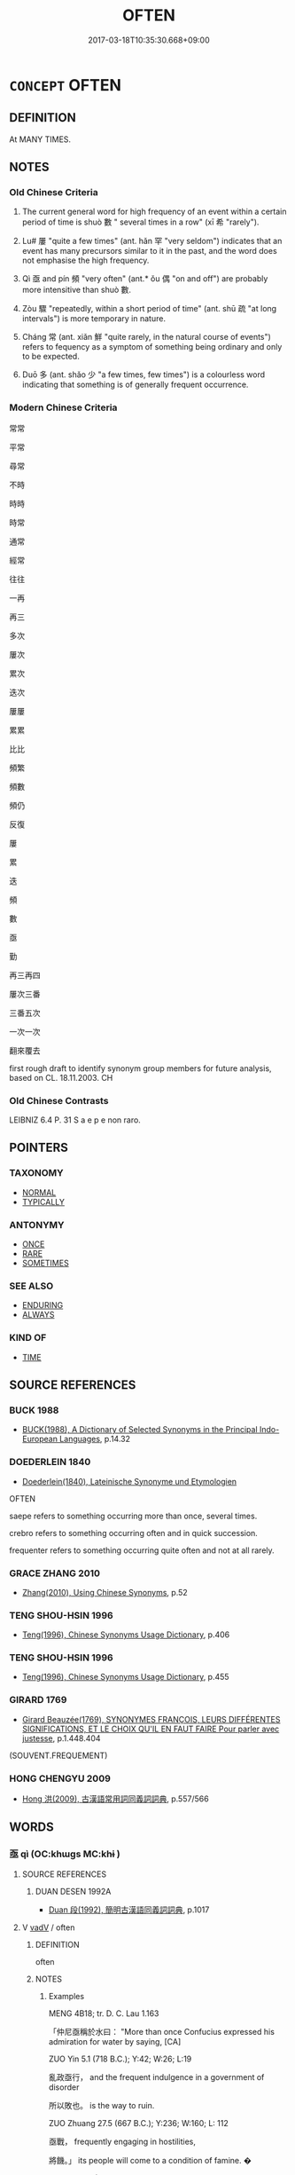 # -*- mode: mandoku-tls-view -*-
#+TITLE: OFTEN
#+DATE: 2017-03-18T10:35:30.668+09:00        
#+STARTUP: content
* =CONCEPT= OFTEN
:PROPERTIES:
:CUSTOM_ID: uuid-7f6b310e-3908-4735-9453-529445663919
:SYNONYM+:  FREQUENTLY
:SYNONYM+:  MANY TIMES
:SYNONYM+:  MANY A TIME
:SYNONYM+:  ON MANY/NUMEROUS OCCASIONS
:SYNONYM+:  A LOT
:SYNONYM+:  AS OFTEN AS NOT
:SYNONYM+:  REPEATEDLY
:SYNONYM+:  AGAIN AND AGAIN
:SYNONYM+:  TIME AND (TIME) AGAIN
:SYNONYM+:  ALL THE TIME
:SYNONYM+:  REGULARLY
:SYNONYM+:  ROUTINELY
:SYNONYM+:  USUALLY
:SYNONYM+:  HABITUALLY
:SYNONYM+:  COMMONLY
:SYNONYM+:  GENERALLY
:SYNONYM+:  IN MANY CASES/INSTANCES
:SYNONYM+:  ORDINARILY
:SYNONYM+:  OFTENTIMES
:SYNONYM+:  RECURRENTLY
:SYNONYM+:  INFORMAL LOTS
:TR_ZH: 屢次
:TR_OCH: 數(shuo4)
:END:
** DEFINITION

At MANY TIMES.

** NOTES

*** Old Chinese Criteria
1. The current general word for high frequency of an event within a certain period of time is shuò 數 " several times in a row" (xī 希 "rarely").

2. Lu# 屢 "quite a few times" (ant. hǎn 罕 "very seldom") indicates that an event has many precursors similar to it in the past, and the word does not emphasise the high frequency.

3. Qì 亟 and pín 頻 "very often" (ant.* ǒu 偶 "on and off") are probably more intensitive than shuò 數.

4. Zòu 驟 "repeatedly, within a short period of time" (ant. shū 疏 "at long intervals") is more temporary in nature.

5. Cháng 常 (ant. xiǎn 鮮 "quite rarely, in the natural course of events") refers to fequency as a symptom of something being ordinary and only to be expected.

6. Duō 多 (ant. shǎo 少 "a few times, few times") is a colourless word indicating that something is of generally frequent occurrence.

*** Modern Chinese Criteria
常常

平常

尋常

不時

時時

時常

通常

經常

往往

一再

再三

多次

屢次

累次

迭次

屢屢

累累

比比

頻繁

頻數

頻仍

反復

屢

累

迭

頻

數

亟

勤

再三再四

屢次三番

三番五次

一次一次

翻來覆去

first rough draft to identify synonym group members for future analysis, based on CL. 18.11.2003. CH

*** Old Chinese Contrasts
LEIBNIZ 6.4 P. 31 S a e p e non raro.

** POINTERS
*** TAXONOMY
 - [[tls:concept:NORMAL][NORMAL]]
 - [[tls:concept:TYPICALLY][TYPICALLY]]

*** ANTONYMY
 - [[tls:concept:ONCE][ONCE]]
 - [[tls:concept:RARE][RARE]]
 - [[tls:concept:SOMETIMES][SOMETIMES]]

*** SEE ALSO
 - [[tls:concept:ENDURING][ENDURING]]
 - [[tls:concept:ALWAYS][ALWAYS]]

*** KIND OF
 - [[tls:concept:TIME][TIME]]

** SOURCE REFERENCES
*** BUCK 1988
 - [[cite:BUCK-1988][BUCK(1988), A Dictionary of Selected Synonyms in the Principal Indo-European Languages]], p.14.32

*** DOEDERLEIN 1840
 - [[cite:DOEDERLEIN-1840][Doederlein(1840), Lateinische Synonyme und Etymologien]]

OFTEN

saepe refers to something occurring more than once, several times.

crebro refers to something occurring often and in quick succession.

frequenter refers to something occurring quite often and not at all rarely.

*** GRACE ZHANG 2010
 - [[cite:GRACE-ZHANG-2010][Zhang(2010), Using Chinese Synonyms]], p.52

*** TENG SHOU-HSIN 1996
 - [[cite:TENG-SHOU-HSIN-1996][Teng(1996), Chinese Synonyms Usage Dictionary]], p.406

*** TENG SHOU-HSIN 1996
 - [[cite:TENG-SHOU-HSIN-1996][Teng(1996), Chinese Synonyms Usage Dictionary]], p.455

*** GIRARD 1769
 - [[cite:GIRARD-1769][Girard Beauzée(1769), SYNONYMES FRANÇOIS, LEURS DIFFÉRENTES SIGNIFICATIONS, ET LE CHOIX QU'IL EN FAUT FAIRE Pour parler avec justesse]], p.1.448.404
 (SOUVENT.FREQUEMENT)
*** HONG CHENGYU 2009
 - [[cite:HONG-CHENGYU-2009][Hong 洪(2009), 古漢語常用詞同義詞詞典]], p.557/566

** WORDS
   :PROPERTIES:
   :VISIBILITY: children
   :END:
*** 亟 qì (OC:khɯɡs MC:khɨ )
:PROPERTIES:
:CUSTOM_ID: uuid-c8b55bad-4e24-46ed-ad8d-c4a569e26b53
:Char+: 亟(7,6/8) 
:GY_IDS+: uuid-08c2fcec-e12e-4ba0-9504-50cdeaacf4af
:PY+: qì     
:OC+: khɯɡs     
:MC+: khɨ     
:END: 
**** SOURCE REFERENCES
***** DUAN DESEN 1992A
 - [[cite:DUAN-DESEN-1992A][Duan 段(1992), 簡明古漢語同義詞詞典]], p.1017

**** V [[tls:syn-func::#uuid-2a0ded86-3b04-4488-bb7a-3efccfa35844][vadV]] / often
:PROPERTIES:
:CUSTOM_ID: uuid-671926ce-d350-4315-810e-3f014278bd8e
:WARRING-STATES-CURRENCY: 3
:END:
****** DEFINITION

often

****** NOTES

******* Examples
MENG 4B18; tr. D. C. Lau 1.163

 「仲尼亟稱於水曰： "More than once Confucius expressed his admiration for water by saying, [CA]

ZUO Yin 5.1 (718 B.C.); Y:42; W:26; L:19

 亂政亟行， and the frequent indulgence in a government of disorder 

 所以敗也。 is the way to ruin.

ZUO Zhuang 27.5 (667 B.C.); Y:236; W:160; L: 112

 亟戰， frequently engaging in hostilities,

 將饑。」 its people will come to a condition of famine. � 

ZUO Xi 27.4 (633 B.C.); Y:445; W:326; Watson 1989:52

 臣亟聞其言矣， I have often listened to his word

*** 多 duō (OC:k-laal MC:tɑ )
:PROPERTIES:
:CUSTOM_ID: uuid-c3fe890b-d04f-4ae5-ab0b-4a15342aa0b5
:Char+: 多(36,3/6) 
:GY_IDS+: uuid-a07df213-b938-43db-9782-7161ec468c87
:PY+: duō     
:OC+: k-laal     
:MC+: tɑ     
:END: 
**** V [[tls:syn-func::#uuid-65d9ccbc-295f-4ac5-9dcb-2dc05e41d687][vadNab]] / frequent
:PROPERTIES:
:CUSTOM_ID: uuid-e4f52ad4-10fb-4a35-8d55-c90cf3d644c0
:END:
****** DEFINITION

frequent

****** NOTES

**** V [[tls:syn-func::#uuid-2a0ded86-3b04-4488-bb7a-3efccfa35844][vadV]] / in the majority of cases;  often; in many cases; mostly; all the time
:PROPERTIES:
:CUSTOM_ID: uuid-27062ffc-392f-4e28-baf2-badab75641da
:WARRING-STATES-CURRENCY: 4
:END:
****** DEFINITION

in the majority of cases;  often; in many cases; mostly; all the time

****** NOTES

**** V [[tls:syn-func::#uuid-c20780b3-41f9-491b-bb61-a269c1c4b48f][vi]] / be frequent, be the standard case
:PROPERTIES:
:CUSTOM_ID: uuid-8a34bacb-5628-47cf-86d1-2e90b4b67eee
:WARRING-STATES-CURRENCY: 3
:END:
****** DEFINITION

be frequent, be the standard case

****** NOTES

*** 屢 lǚ (OC:ɡ-ros MC:li̯o )
:PROPERTIES:
:CUSTOM_ID: uuid-5bb803fa-fc9b-4dea-a87b-19e15ecf0e2e
:Char+: 屢(44,11/14) 
:GY_IDS+: uuid-e0d00fd9-5cb3-4bee-a886-2a49b2369948
:PY+: lǚ     
:OC+: ɡ-ros     
:MC+: li̯o     
:END: 
**** V [[tls:syn-func::#uuid-2a0ded86-3b04-4488-bb7a-3efccfa35844][vadV]] / frequently, many times in the past
:PROPERTIES:
:CUSTOM_ID: uuid-1a48734c-fc25-42d7-bca8-6857b5bd2d76
:WARRING-STATES-CURRENCY: 4
:END:
****** DEFINITION

frequently, many times in the past

****** NOTES

**** V [[tls:syn-func::#uuid-fed035db-e7bd-4d23-bd05-9698b26e38f9][vadN]] / frequent
:PROPERTIES:
:CUSTOM_ID: uuid-298b1120-ec0e-4935-b356-e72a3a5851ca
:END:
****** DEFINITION

frequent

****** NOTES

**** V [[tls:syn-func::#uuid-fbfb2371-2537-4a99-a876-41b15ec2463c][vtoN]] {[[tls:sem-feat::#uuid-fac754df-5669-4052-9dda-6244f229371f][causative]]} / make frequent (good harvest etc)
:PROPERTIES:
:CUSTOM_ID: uuid-6d9a52d8-47b1-4b92-927b-794ea0f8bc86
:END:
****** DEFINITION

make frequent (good harvest etc)

****** NOTES

*** 常 cháng (OC:djaŋ MC:dʑi̯ɐŋ )
:PROPERTIES:
:CUSTOM_ID: uuid-6f4fc778-e421-442b-a16e-caadff2d9867
:Char+: 常(50,8/11) 
:GY_IDS+: uuid-08f4ae72-fbe2-480f-ba8b-797bd621e285
:PY+: cháng     
:OC+: djaŋ     
:MC+: dʑi̯ɐŋ     
:END: 
*** 數 shuò (OC:sqrooɡ MC:ʂɣɔk )
:PROPERTIES:
:CUSTOM_ID: uuid-96add057-7f86-475c-a7de-3c7deaf2638b
:Char+: 數(66,11/15) 
:GY_IDS+: uuid-5ff72b78-6718-4570-970e-791ae83c1695
:PY+: shuò     
:OC+: sqrooɡ     
:MC+: ʂɣɔk     
:END: 
**** V [[tls:syn-func::#uuid-2a0ded86-3b04-4488-bb7a-3efccfa35844][vadV]] / numerous times, frequently; on several occasions; at frequent intervals
:PROPERTIES:
:CUSTOM_ID: uuid-dbd6bf81-b61d-4874-a764-9e8d82200ccf
:WARRING-STATES-CURRENCY: 5
:END:
****** DEFINITION

numerous times, frequently; on several occasions; at frequent intervals

****** NOTES

******* Examples
LH 21.4.2; Liu 1990: 274

 數哭中風， He cried frequently, and exposed himself to the wind,[CA]

**** V [[tls:syn-func::#uuid-739c24ae-d585-4fff-9ac2-2547b1050f16][vt+prep+N]] / to frequent, to visit often, be a frequent visitor at
:PROPERTIES:
:CUSTOM_ID: uuid-a0ca2601-8bb8-42a0-8fa4-36e67aa1123f
:END:
****** DEFINITION

to frequent, to visit often, be a frequent visitor at

****** NOTES

*** 時 shí (OC:ɡljɯ MC:dʑɨ )
:PROPERTIES:
:CUSTOM_ID: uuid-d5462647-d358-4c66-ad96-3b8baf5e6373
:Char+: 時(72,6/10) 
:GY_IDS+: uuid-e2aa15ab-5de1-4aef-9a8e-3d5313867d03
:PY+: shí     
:OC+: ɡljɯ     
:MC+: dʑɨ     
:END: 
**** N [[tls:syn-func::#uuid-91666c59-4a69-460f-8cd3-9ddbff370ae5][nadV]] / from time to time> sometimes; often; periodically; several times; at regular intervals; all the time
:PROPERTIES:
:CUSTOM_ID: uuid-0f178080-67a3-4f0c-82df-5c8fe8b7424a
:END:
****** DEFINITION

from time to time> sometimes; often; periodically; several times; at regular intervals; all the time

****** NOTES

*** 比 bǐ (OC:piʔ MC:pi )
:PROPERTIES:
:CUSTOM_ID: uuid-bf560dc1-59f6-47e3-9118-18cd3834d4e8
:Char+: 比(81,0/4) 
:GY_IDS+: uuid-9f69d7d3-35a8-434c-b424-ab13027ac3b1
:PY+: bǐ     
:OC+: piʔ     
:MC+: pi     
:END: 
**** V [[tls:syn-func::#uuid-2a0ded86-3b04-4488-bb7a-3efccfa35844][vadV]] / in-a-row> frequently
:PROPERTIES:
:CUSTOM_ID: uuid-22ffc420-927c-499b-b27d-8e87f324802b
:END:
****** DEFINITION

in-a-row> frequently

****** NOTES

*** 重 chóng (OC:doŋ MC:ɖi̯oŋ )
:PROPERTIES:
:CUSTOM_ID: uuid-a0dfefeb-7935-4837-a3f1-843afbab44ec
:Char+: 重(166,2/9) 
:GY_IDS+: uuid-8c55346f-af41-4abc-98c3-f226ec45a221
:PY+: chóng     
:OC+: doŋ     
:MC+: ɖi̯oŋ     
:END: 
**** V [[tls:syn-func::#uuid-2a0ded86-3b04-4488-bb7a-3efccfa35844][vadV]] / again and again> often, repeatedly
:PROPERTIES:
:CUSTOM_ID: uuid-a2f10b49-eb5d-4d20-8455-b30e2df3a07a
:END:
****** DEFINITION

again and again> often, repeatedly

****** NOTES

*** 頻 pín (OC:bin MC:bin )
:PROPERTIES:
:CUSTOM_ID: uuid-87cfbfe1-8272-4343-81e0-ad8b302155b5
:Char+: 頻(181,7/16) 
:GY_IDS+: uuid-ccadb6a3-c35b-4850-8812-ab4fe4f10ea9
:PY+: pín     
:OC+: bin     
:MC+: bin     
:END: 
**** V [[tls:syn-func::#uuid-2a0ded86-3b04-4488-bb7a-3efccfa35844][vadV]] / many times
:PROPERTIES:
:CUSTOM_ID: uuid-e5de6d23-5831-4ec6-9a87-0d8ab7a73825
:WARRING-STATES-CURRENCY: 2
:END:
****** DEFINITION

many times

****** NOTES

******* Examples
HANSHU [CA]

ZIHUI: “ 頻，連也。 ”

**** V [[tls:syn-func::#uuid-cda1c3c1-e292-40d5-83be-7d4c3ae41a32][vi.red:adV]] / often, frequently
:PROPERTIES:
:CUSTOM_ID: uuid-f81fbd29-7924-4890-9b0f-357c0406ece2
:END:
****** DEFINITION

often, frequently

****** NOTES

*** 驟 zhòu (OC:sɡrus MC:ɖʐɨu )
:PROPERTIES:
:CUSTOM_ID: uuid-4c3f661a-736e-4e22-a3e6-1a1868197eff
:Char+: 驟(187,14/24) 
:GY_IDS+: uuid-2ef1a2e0-d1cd-46e6-82a8-dd3265661db5
:PY+: zhòu     
:OC+: sɡrus     
:MC+: ɖʐɨu     
:END: 
**** V [[tls:syn-func::#uuid-2a0ded86-3b04-4488-bb7a-3efccfa35844][vadV]] / repeatedly
:PROPERTIES:
:CUSTOM_ID: uuid-7a40b17c-abcd-4663-8369-dd8902212e35
:REGISTER: 3
:WARRING-STATES-CURRENCY: 3
:END:
****** DEFINITION

repeatedly

****** NOTES

******* Nuance
This is a stylistically elevated word largely used in formal contexts.

******* Examples
ZUO Xuan 1.10 驟諫 remonstrate repeatedly;

*** 二三 èrsān (OC:njis saam MC:ȵi sɑm )
:PROPERTIES:
:CUSTOM_ID: uuid-4cb4298e-3d06-4bc9-bdb6-f0a031dd174d
:Char+: 二(7,0/2) 三(1,2/3) 
:GY_IDS+: uuid-f103744f-eee5-4a48-aaa5-fec13347ad67 uuid-3b81e026-2aee-45cd-b686-7bab8c7046b3
:PY+: èr sān    
:OC+: njis saam    
:MC+: ȵi sɑm    
:END: 
**** N [[tls:syn-func::#uuid-db0698e7-db2f-4ee3-9a20-0c2b2e0cebf0][NPab]] {[[tls:sem-feat::#uuid-9b914785-f29d-41c6-855f-d555f67a67be][event]]} / several times
:PROPERTIES:
:CUSTOM_ID: uuid-2a949290-1b5d-49af-8cde-409e1f4f0367
:END:
****** DEFINITION

several times

****** NOTES

**** V [[tls:syn-func::#uuid-819e81af-c978-4931-8fd2-52680e097f01][VPadV]] / several times
:PROPERTIES:
:CUSTOM_ID: uuid-b109a977-36ee-4eb9-9a36-2823026891c1
:END:
****** DEFINITION

several times

****** NOTES

*** 再三 zàisān (OC:tsɯɯs saam MC:tsəi sɑm )
:PROPERTIES:
:CUSTOM_ID: uuid-5f4537a6-6870-40df-8585-5f985e77001f
:Char+: 再(13,4/6) 三(1,2/3) 
:GY_IDS+: uuid-89ee3917-1773-426c-a8bd-58c69993a9df uuid-3b81e026-2aee-45cd-b686-7bab8c7046b3
:PY+: zài sān    
:OC+: tsɯɯs saam    
:MC+: tsəi sɑm    
:END: 
**** V [[tls:syn-func::#uuid-819e81af-c978-4931-8fd2-52680e097f01][VPadV]] / two three times > several times, frequently
:PROPERTIES:
:CUSTOM_ID: uuid-4c995d9e-a920-43e3-9639-5fb6bcb9fe0b
:END:
****** DEFINITION

two three times > several times, frequently

****** NOTES

**** V [[tls:syn-func::#uuid-0b46d59e-9906-4ab8-887b-12a0ee8244ae][VPpostadV]] / several times
:PROPERTIES:
:CUSTOM_ID: uuid-6d514fde-c833-4785-a95b-c734a8b82c59
:END:
****** DEFINITION

several times

****** NOTES

*** 平生 píngshēng (OC:breŋ sraaŋ MC:bɣaŋ ʂɣaŋ )
:PROPERTIES:
:CUSTOM_ID: uuid-a5ba9d29-6906-484a-8c0a-972f1123eaae
:Char+: 平(51,2/5) 生(100,0/5) 
:GY_IDS+: uuid-c9cae2f5-ed2c-4c67-afd6-bbdcacee076f uuid-de384d51-47f4-44d9-8910-20aef1caaded
:PY+: píng shēng    
:OC+: breŋ sraaŋ    
:MC+: bɣaŋ ʂɣaŋ    
:END: 
COMPOUND TYPE: [[tls:comp-type::#uuid-565f3b80-ce19-47cd-855c-1264eb58a24d][ad]]


**** SOURCE REFERENCES
***** JIANG/CAO 1997
 - [[cite:JIANG/CAO-1997][Jiāng 江 Cáo 曹(1997), 唐五代語言詞典 Táng Wǔdài yǔyán cídiǎn A Dictionary of the Language of the Tang and Five Dynasties Periods]], p.283, #2

**** V [[tls:syn-func::#uuid-819e81af-c978-4931-8fd2-52680e097f01][VPadV]] / customarily, usually, as a habit (Tang poetry)
:PROPERTIES:
:CUSTOM_ID: uuid-9ca1189d-5502-435e-9031-31f00b3cc238
:END:
****** DEFINITION

customarily, usually, as a habit (Tang poetry)

****** NOTES

*** 往往 wǎngwǎng (OC:ɢʷaŋʔ ɢʷaŋʔ MC:ɦi̯ɐŋ ɦi̯ɐŋ )
:PROPERTIES:
:CUSTOM_ID: uuid-3fe493e0-fcc3-4ce0-8249-fd3ab2ab44ef
:Char+: 往(60,5/8) 往(60,5/8) 
:GY_IDS+: uuid-63559230-29cd-4108-8624-6acfe0f5954d uuid-63559230-29cd-4108-8624-6acfe0f5954d
:PY+: wǎng wǎng    
:OC+: ɢʷaŋʔ ɢʷaŋʔ    
:MC+: ɦi̯ɐŋ ɦi̯ɐŋ    
:END: 
****  [[tls:syn-func::#uuid-9aa5b1d9-fdb3-433e-8f17-04a2fb18b24e][v.red:adV]] / often
:PROPERTIES:
:CUSTOM_ID: uuid-29eb1c96-227f-439e-9437-c0230afc58ff
:END:
****** DEFINITION

often

****** NOTES

*** 慇懃 yīnqín (OC:qɯn ɡlɯn MC:ʔɨn gɨn )
:PROPERTIES:
:CUSTOM_ID: uuid-6fcef1c2-49ef-4880-9d97-64c4541655da
:Char+: 慇(61,10/14) 懃(61,13/16) 
:GY_IDS+: uuid-428a0cf2-90cc-458d-8574-7f9e09b1451d uuid-9c268abb-8731-4951-bf56-7ad13e36f555
:PY+: yīn qín    
:OC+: qɯn ɡlɯn    
:MC+: ʔɨn gɨn    
:END: 
**** V [[tls:syn-func::#uuid-819e81af-c978-4931-8fd2-52680e097f01][VPadV]] / repeatedly and insistently
:PROPERTIES:
:CUSTOM_ID: uuid-200d330e-e0e0-4b00-9e2f-bf9d12bed62e
:END:
****** DEFINITION

repeatedly and insistently

****** NOTES

**** V [[tls:syn-func::#uuid-091af450-64e0-4b82-98a2-84d0444b6d19][VPi]] {[[tls:sem-feat::#uuid-f55cff2f-f0e3-4f08-a89c-5d08fcf3fe89][act]]} / persist
:PROPERTIES:
:CUSTOM_ID: uuid-c7fa9d9f-62ef-4890-9a6b-b0192c2f2dfb
:END:
****** DEFINITION

persist

****** NOTES

*** 比肩 bǐjiān (OC:piʔ keen MC:pi ken )
:PROPERTIES:
:CUSTOM_ID: uuid-e42cc2ab-aab6-43de-817f-eff21e6ce9c3
:Char+: 比(81,0/4) 肩(130,4/8) 
:GY_IDS+: uuid-9f69d7d3-35a8-434c-b424-ab13027ac3b1 uuid-3808d2d0-979a-4473-92b6-28ffeaffeffa
:PY+: bǐ jiān    
:OC+: piʔ keen    
:MC+: pi ken    
:END: 
**** V [[tls:syn-func::#uuid-819e81af-c978-4931-8fd2-52680e097f01][VPadV]] / frequently, all the time
:PROPERTIES:
:CUSTOM_ID: uuid-79ce9cb0-ff4a-40cd-af0d-3d06819d3070
:END:
****** DEFINITION

frequently, all the time

****** NOTES

**** V [[tls:syn-func::#uuid-091af450-64e0-4b82-98a2-84d0444b6d19][VPi]] / be shoulder to shoulder> be frequent
:PROPERTIES:
:CUSTOM_ID: uuid-83b16151-9bd6-4b26-bf5f-2e2640f16b84
:END:
****** DEFINITION

be shoulder to shoulder> be frequent

****** NOTES

*** 萬萬 wànwàn (OC:mblans mblans MC:mi̯ɐn mi̯ɐn )
:PROPERTIES:
:CUSTOM_ID: uuid-c704b095-3f71-4f17-a30e-544295600bb1
:Char+: 萬(114,8/15) 萬(114,8/15) 
:GY_IDS+: uuid-3e4689aa-315a-4693-a284-b9b367b68192 uuid-3e4689aa-315a-4693-a284-b9b367b68192
:PY+: wàn wàn    
:OC+: mblans mblans    
:MC+: mi̯ɐn mi̯ɐn    
:END: 
****  [[tls:syn-func::#uuid-9aa5b1d9-fdb3-433e-8f17-04a2fb18b24e][v.red:adV]] / many, many times
:PROPERTIES:
:CUSTOM_ID: uuid-a41eed2d-45cd-415a-82c6-8d8f652f777f
:END:
****** DEFINITION

many, many times

****** NOTES

*** 長 cháng (OC:ɡrlaŋ MC:ɖi̯ɐŋ )
:PROPERTIES:
:CUSTOM_ID: uuid-3acaaa74-5067-46cc-86e3-e2320a159e4b
:Char+: 長(168,0/8) 
:GY_IDS+: uuid-a3a65359-a600-4d8e-bb88-c8b79c558eec
:PY+: cháng     
:OC+: ɡrlaŋ     
:MC+: ɖi̯ɐŋ     
:END: 
**** V [[tls:syn-func::#uuid-2a0ded86-3b04-4488-bb7a-3efccfa35844][vadV]] / often; all the time (used like 常)
:PROPERTIES:
:CUSTOM_ID: uuid-7d17f029-2c39-4d39-a164-533dc011aee2
:END:
****** DEFINITION

often; all the time (used like 常)

****** NOTES

*** 往 wǎng (OC:ɢʷaŋʔ MC:ɦi̯ɐŋ )
:PROPERTIES:
:CUSTOM_ID: uuid-61328e53-05f8-4c95-8eb3-14b3d9781e6f
:Char+: 往(60,5/8) 
:GY_IDS+: uuid-63559230-29cd-4108-8624-6acfe0f5954d
:PY+: wǎng     
:OC+: ɢʷaŋʔ     
:MC+: ɦi̯ɐŋ     
:END: 
**** V [[tls:syn-func::#uuid-2a0ded86-3b04-4488-bb7a-3efccfa35844][vadV]] / reduplicated 往往: from time to time, now and again
:PROPERTIES:
:CUSTOM_ID: uuid-51112853-1b4e-423c-ba95-73527038c65f
:END:
****** DEFINITION

reduplicated 往往: from time to time, now and again

****** NOTES

** BIBLIOGRAPHY
bibliography:../core/tlsbib.bib
